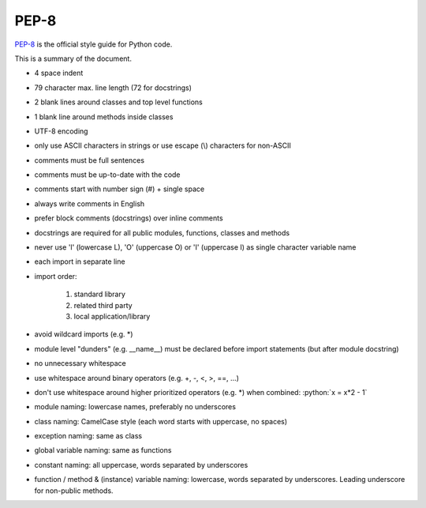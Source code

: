 PEP-8
=====
`PEP-8 <https://www.python.org/dev/peps/pep-0008/>`__ is the official style guide
for Python code.

This is a summary of the document.

* 4 space indent
* 79 character max. line length (72 for docstrings)
* 2 blank lines around classes and top level functions
* 1 blank line around methods inside classes
* UTF-8 encoding
* only use ASCII characters in strings or use escape (\\) characters for non-ASCII
* comments must be full sentences
* comments must be up-to-date with the code
* comments start with number sign (#) + single space
* always write comments in English
* prefer block comments (docstrings) over inline comments
* docstrings are required for all public modules, functions, classes and methods
* never use 'l' (lowercase L), 'O' (uppercase O) or 'I' (uppercase I) as single
  character variable name
* each import in separate line
* import order:

    #. standard library
    #. related third party
    #. local application/library

* avoid wildcard imports (e.g. \*)
* module level "dunders" (e.g. __name__) must be declared before import
  statements (but after module docstring)
* no unnecessary whitespace
* use whitespace around binary operators (e.g. +, -, <, >, ==, ...)
* don't use whitespace around higher prioritized operators (e.g. \*) when
  combined: :python:`x = x*2 - 1`
* module naming: lowercase names, preferably no underscores
* class naming: CamelCase style (each word starts with uppercase, no spaces)
* exception naming: same as class
* global variable naming: same as functions
* constant naming: all uppercase, words separated by underscores
* function / method & (instance) variable naming: lowercase, words separated
  by underscores. Leading underscore for non-public methods.
